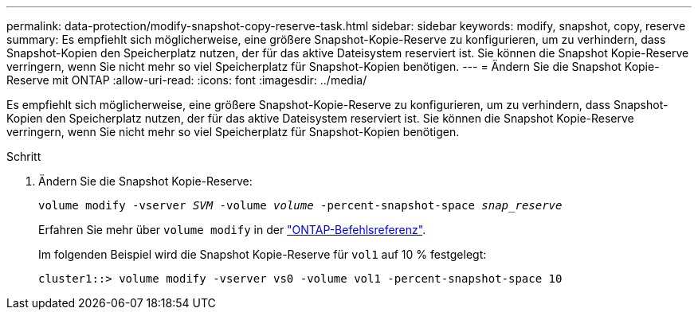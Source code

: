 ---
permalink: data-protection/modify-snapshot-copy-reserve-task.html 
sidebar: sidebar 
keywords: modify, snapshot, copy, reserve 
summary: Es empfiehlt sich möglicherweise, eine größere Snapshot-Kopie-Reserve zu konfigurieren, um zu verhindern, dass Snapshot-Kopien den Speicherplatz nutzen, der für das aktive Dateisystem reserviert ist. Sie können die Snapshot Kopie-Reserve verringern, wenn Sie nicht mehr so viel Speicherplatz für Snapshot-Kopien benötigen. 
---
= Ändern Sie die Snapshot Kopie-Reserve mit ONTAP
:allow-uri-read: 
:icons: font
:imagesdir: ../media/


[role="lead"]
Es empfiehlt sich möglicherweise, eine größere Snapshot-Kopie-Reserve zu konfigurieren, um zu verhindern, dass Snapshot-Kopien den Speicherplatz nutzen, der für das aktive Dateisystem reserviert ist. Sie können die Snapshot Kopie-Reserve verringern, wenn Sie nicht mehr so viel Speicherplatz für Snapshot-Kopien benötigen.

.Schritt
. Ändern Sie die Snapshot Kopie-Reserve:
+
`volume modify -vserver _SVM_ -volume _volume_ -percent-snapshot-space _snap_reserve_`

+
Erfahren Sie mehr über `volume modify` in der link:https://docs.netapp.com/us-en/ontap-cli/volume-modify.html["ONTAP-Befehlsreferenz"^].

+
Im folgenden Beispiel wird die Snapshot Kopie-Reserve für `vol1` auf 10 % festgelegt:

+
[listing]
----
cluster1::> volume modify -vserver vs0 -volume vol1 -percent-snapshot-space 10
----

